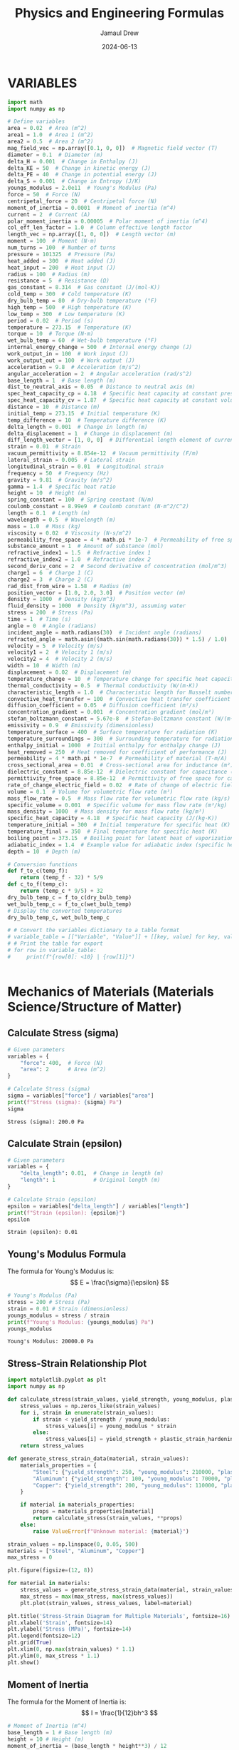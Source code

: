 #+TITLE: Physics and Engineering Formulas
#+AUTHOR: Jamaul Drew
#+DATE: 2024-06-13
* VARIABLES
#+BEGIN_SRC python :results output raw :exports both
import math
import numpy as np

# Define variables
area = 0.02  # Area (m^2)
area1 = 1.0  # Area 1 (m^2)
area2 = 0.5  # Area 2 (m^2)
mag_field_vec = np.array([0.1, 0, 0])  # Magnetic field vector (T)
diameter = 0.1  # Diameter (m)
delta_H = 0.001  # Change in Enthalpy (J)
delta_KE = 50  # Change in kinetic energy (J)
delta_PE = 40  # Change in potential energy (J)
delta_S = 0.001  # Change in Entropy (J/K)
youngs_modulus = 2.0e11  # Young's Modulus (Pa)
force = 50  # Force (N)
centripetal_force = 20  # Centripetal force (N)
moment_of_inertia = 0.0001  # Moment of inertia (m^4)
current = 2  # Current (A)
polar_moment_inertia = 0.00005  # Polar moment of inertia (m^4)
col_eff_len_factor = 1.0  # Column effective length factor
length_vec = np.array([1, 0, 0])  # Length vector (m)
moment = 100  # Moment (N·m)
num_turns = 100  # Number of turns
pressure = 101325  # Pressure (Pa)
heat_added = 300  # Heat added (J)
heat_input = 200  # Heat input (J)
radius = 100  # Radius (m)
resistance = 5  # Resistance (Ω)
gas_constant = 8.314  # Gas constant (J/(mol·K))
cold_temp = 300  # Cold temperature (K)
dry_bulb_temp = 80  # Dry-bulb temperature (°F)
high_temp = 500  # High temperature (K)
low_temp = 300  # Low temperature (K)
period = 0.02  # Period (s)
temperature = 273.15  # Temperature (K)
torque = 10  # Torque (N·m)
wet_bulb_temp = 60  # Wet-bulb temperature (°F)
internal_energy_change = 500  # Internal energy change (J)
work_output_in = 100  # Work input (J)
work_output_out = 100  # Work output (J)
acceleration = 9.8  # Acceleration (m/s^2)
angular_acceleration = 2  # Angular acceleration (rad/s^2)
base_length = 1  # Base length (m)
dist_to_neutral_axis = 0.05  # Distance to neutral axis (m)
spec_heat_capacity_cp = 4.18  # Specific heat capacity at constant pressure (J/(K·kg))
spec_heat_capacity_cv = 1.87  # Specific heat capacity at constant volume (J/(K·kg))
distance = 10  # Distance (m)
initial_temp = 273.15  # Initial temperature (K)
temp_difference = 10  # Temperature difference (K)
delta_length = 0.001  # Change in length (m)
delta_displacement = 1  # Change in displacement (m)
diff_length_vector = [1, 0, 0]  # Differential length element of current-carrying wire (m)
strain = 0.01  # Strain
vacuum_permittivity = 8.854e-12  # Vacuum permittivity (F/m)
lateral_strain = 0.005  # Lateral strain
longitudinal_strain = 0.01  # Longitudinal strain
frequency = 50  # Frequency (Hz)
gravity = 9.81  # Gravity (m/s^2)
gamma = 1.4  # Specific heat ratio
height = 10  # Height (m)
spring_constant = 100  # Spring constant (N/m)
coulomb_constant = 8.99e9  # Coulomb constant (N·m^2/C^2)
length = 0.1  # Length (m)
wavelength = 0.5  # Wavelength (m)
mass = 1.0  # Mass (kg)
viscosity = 0.02  # Viscosity (N·s/m^2)
permeability_free_space = 4 * math.pi * 1e-7  # Permeability of free space (T·m/A)
substance_amount = 1  # Amount of substance (mol)
refractive_index1 = 1.5  # Refractive index 1
refractive_index2 = 1.0  # Refractive index 2
second_deriv_conc = 2  # Second derivative of concentration (mol/m^3)
charge1 = 6  # Charge 1 (C)
charge2 = 3  # Charge 2 (C)
rad_dist_from_wire = 1.58  # Radius (m)
position_vector = [1.0, 2.0, 3.0]  # Position vector (m)
density = 1000  # Density (kg/m^3)
fluid_density = 1000  # Density (kg/m^3), assuming water
stress = 200  # Stress (Pa)
time = 1  # Time (s)
angle = 0  # Angle (radians)
incident_angle = math.radians(30)  # Incident angle (radians)
refracted_angle = math.asin((math.sin(math.radians(30)) * 1.5) / 1.0)  # Refracted angle (radians)
velocity = 5  # Velocity (m/s)
velocity1 = 2  # Velocity 1 (m/s)
velocity2 = 4  # Velocity 2 (m/s)
width = 10  # Width (m)
displacement = 0.02  # Displacement (m)
temperature_change = 10  # Temperature change for specific heat capacity (K)
thermal_conductivity = 0.5  # Thermal conductivity (W/(m·K))
characteristic_length = 1.0  # Characteristic length for Nusselt number (m)
convective_heat_transfer = 100  # Convective heat transfer coefficient (W/(m^2·K))
diffusion_coefficient = 0.05  # Diffusion coefficient (m²/s)
concentration_gradient = 0.001  # Concentration gradient (mol/m³)
stefan_boltzmann_constant = 5.67e-8  # Stefan-Boltzmann constant (W/(m²·K⁴))
emissivity = 0.9  # Emissivity (dimensionless)
temperature_surface = 400  # Surface temperature for radiation (K)
temperature_surroundings = 300  # Surrounding temperature for radiation (K)
enthalpy_initial = 1000  # Initial enthalpy for enthalpy change (J)
heat_removed = 250  # Heat removed for coefficient of performance (J)
permeability = 4 * math.pi * 1e-7  # Permeability of material (T·m/A)
cross_sectional_area = 0.01  # Cross-sectional area for inductance (m²)
dielectric_constant = 8.85e-12  # Dielectric constant for capacitance (F/m)
permittivity_free_space = 8.85e-12  # Permittivity of free space for capacitance (F/m)
rate_of_change_electric_field = 0.02  # Rate of change of electric field for displacement current (V/m²)
volume = 0.1  # Volume for volumetric flow rate (m³)
mass_flow_rate = 0.5  # Mass flow rate for volumetric flow rate (kg/s)
specific_volume = 0.001  # Specific volume for mass flow rate (m³/kg)
mass_density = 1000  # Mass density for mass flow rate (kg/m³)
specific_heat_capacity = 4.18  # Specific heat capacity (J/(kg·K))
temperature_initial = 300  # Initial temperature for specific heat (K)
temperature_final = 350  # Final temperature for specific heat (K)
boiling_point = 373.15  # Boiling point for latent heat of vaporization (K)
adiabatic_index = 1.4  # Example value for adiabatic index (specific heat ratio) for air
depth = 10  # Depth (m)

# Conversion functions
def f_to_c(temp_f):
    return (temp_f - 32) * 5/9
def c_to_f(temp_c):
    return (temp_c * 9/5) + 32
dry_bulb_temp_c = f_to_c(dry_bulb_temp)
wet_bulb_temp_c = f_to_c(wet_bulb_temp)
# Display the converted temperatures
dry_bulb_temp_c, wet_bulb_temp_c

# # Convert the variables dictionary to a table format
# variable_table = [["Variable", "Value"]] + [[key, value] for key, value in variables.items()]
# # Print the table for export
# for row in variable_table:
#     print(f"{row[0]: <10} | {row[1]}")


#+END_SRC

* Mechanics of Materials (Materials Science/Structure of Matter)
** Calculate Stress (sigma)
#+BEGIN_SRC python :results output raw :exports both
# Given parameters
variables = {
    "force": 400,  # Force (N)
    "area": 2      # Area (m^2)
}

# Calculate Stress (sigma)
sigma = variables["force"] / variables["area"]
print(f"Stress (sigma): {sigma} Pa")
sigma
#+END_SRC

#+RESULTS:
: Stress (sigma): 200.0 Pa

** Calculate Strain (epsilon)
#+BEGIN_SRC python :results output raw :exports both
# Given parameters
variables = {
    "delta_length": 0.01,  # Change in length (m)
    "length": 1            # Original length (m)
}

# Calculate Strain (epsilon)
epsilon = variables["delta_length"] / variables["length"]
print(f"Strain (epsilon): {epsilon}")
epsilon
#+END_SRC

#+RESULTS:
: Strain (epsilon): 0.01

** Young's Modulus Formula
The formula for Young's Modulus is:
\[ E = \frac{\sigma}{\epsilon} \]
#+BEGIN_SRC python :results output raw :exports both
# Young's Modulus (Pa)
stress = 200 # Stress (Pa)
strain = 0.01 # Strain (dimensionless)
youngs_modulus = stress / strain
print(f"Young's Modulus: {youngs_modulus} Pa")
youngs_modulus
#+END_SRC

#+RESULTS:
: Young's Modulus: 20000.0 Pa

** Stress-Strain Relationship Plot
#+BEGIN_SRC python :results output raw :exports both
import matplotlib.pyplot as plt
import numpy as np

def calculate_stress(strain_values, yield_strength, young_modulus, plastic_strain_hardening_modulus):
    stress_values = np.zeros_like(strain_values)
    for i, strain in enumerate(strain_values):
        if strain < yield_strength / young_modulus:
            stress_values[i] = young_modulus * strain
        else:
            stress_values[i] = yield_strength + plastic_strain_hardening_modulus * (strain - yield_strength / young_modulus)
    return stress_values

def generate_stress_strain_data(material, strain_values):
    materials_properties = {
        "Steel": {"yield_strength": 250, "young_modulus": 210000, "plastic_strain_hardening_modulus": 1000},
        "Aluminum": {"yield_strength": 100, "young_modulus": 70000, "plastic_strain_hardening_modulus": 500},
        "Copper": {"yield_strength": 200, "young_modulus": 110000, "plastic_strain_hardening_modulus": 750}
    }

    if material in materials_properties:
        props = materials_properties[material]
        return calculate_stress(strain_values, **props)
    else:
        raise ValueError(f"Unknown material: {material}")

strain_values = np.linspace(0, 0.05, 500)
materials = ["Steel", "Aluminum", "Copper"]
max_stress = 0

plt.figure(figsize=(12, 8))

for material in materials:
    stress_values = generate_stress_strain_data(material, strain_values)
    max_stress = max(max_stress, max(stress_values))
    plt.plot(strain_values, stress_values, label=material)

plt.title('Stress-Strain Diagram for Multiple Materials', fontsize=16)
plt.xlabel('Strain', fontsize=14)
plt.ylabel('Stress (MPa)', fontsize=14)
plt.legend(fontsize=12)
plt.grid(True)
plt.xlim(0, np.max(strain_values) * 1.1)
plt.ylim(0, max_stress * 1.1)
plt.show()
#+end_src

** Moment of Inertia
The formula for the Moment of Inertia is:
\[ I = \frac{1}{12}bh^3 \]
#+BEGIN_SRC python :results output raw :exports both
# Moment of Inertia (m^4)
base_length = 1 # Base length (m)
height = 10 # Height (m)
moment_of_inertia = (base_length * height**3) / 12
print(f"Moment of Inertia: {moment_of_inertia} m^4")
moment_of_inertia
#+END_SRC

#+RESULTS:
: Moment of Inertia: 83.33333333333333 m^4

** Polar Moment of Inertia
The formula for the Polar Moment of Inertia is:
\[ J = \frac{\pi}{32}d^4 \]
#+BEGIN_SRC python :results output raw :exports both
# Polar Moment of Inertia (m^4)
diameter = 0.1 # Diameter (m)
polar_moment_inertia = (math.pi * diameter**4) / 32
print(f"Polar Moment of Inertia: {polar_moment_inertia} m^4")
polar_moment_inertia
#+END_SRC

#+RESULTS:
: Polar Moment of Inertia: 9.817477042468105e-06 m^4

** Axial Deformation
The formula for Axial Deformation is:
\[ \delta L = \frac{FL}{AE} \]
#+BEGIN_SRC python :results output raw :exports both
# Axial Deformation (m)
force = 50 # Force (N)
length = 0.1 # Length (m)
area = 0.02 # Area (m^2)
youngs_modulus = 2.0e11 # Young's Modulus (Pa)
axial_deformation = (force * length) / (area * youngs_modulus)
print(f"Axial Deformation: {axial_deformation} m")
axial_deformation
#+END_SRC

#+RESULTS:
: Axial Deformation: 1.25e-09 m

** Flexural Stress
The formula for Flexural Stress is:
\[ \sigma = \frac{Mc}{I} \]
#+BEGIN_SRC python :results output raw :exports both
# Flexural Stress (Pa)
moment = 100 # Moment (N·m)
dist_to_neutral_axis = 0.05 # Distance to neutral axis (m)
moment_of_inertia = 0.0001 # Moment of inertia (m^4)
flexural_stress = (moment * dist_to_neutral_axis) / moment_of_inertia
print(f"Flexural Stress: {flexural_stress} Pa")
flexural_stress
#+END_SRC

#+RESULTS:
: Flexural Stress: 50000.0 Pa

* Mechanical Design and Analysis
** Four-Bar Linkage Analysis
#+BEGIN_SRC python :results output raw
import numpy as np
import matplotlib.pyplot as plt

def four_bar_linkage(a, b, c, d, theta2, plot=False):
    """
    Analyze a four-bar linkage.
    Parameters:
    a: length of the crank (input link)
    b: length of the coupler link
    c: length of the output link
    d: length of the ground link
    theta2: angle of the crank (in radians)
    plot: boolean to determine if a plot should be generated
    Returns:
    theta3, theta4: angles of the coupler and output links
    """

    K1 = d / a
    K2 = d / c
    K3 = (a*a - b*b + c*c + d*d) / (2*a*c)

    A = np.cos(theta2) - K1 - K2*np.cos(theta2) + K3
    B = -2 * np.sin(theta2)
    C = K1 - (K2 + 1)*np.cos(theta2) + K3

    theta4 = 2 * np.arctan((-B - np.sqrt(B*B - 4*A*C)) / (2*A))

    theta3 = np.arctan2(c*np.sin(theta4) - a*np.sin(theta2),
                        d + c*np.cos(theta4) - a*np.cos(theta2))

    if plot:
        plot_linkage(a, b, c, d, theta2, theta3, theta4)

    return theta3, theta4

def plot_linkage(a, b, c, d, theta2, theta3, theta4):
    """Plot the four-bar linkage"""
    O2 = np.array([0, 0])
    O4 = np.array([d, 0])
    A = O2 + a * np.array([np.cos(theta2), np.sin(theta2)])
    B = O4 + c * np.array([np.cos(theta4), np.sin(theta4)])

    plt.figure(figsize=(8, 6))
    plt.plot([O2[0], A[0]], [O2[1], A[1]], 'r-', label='Crank')
    plt.plot([A[0], B[0]], [A[1], B[1]], 'g-', label='Coupler')
    plt.plot([O4[0], B[0]], [O4[1], B[1]], 'b-', label='Output')
    plt.plot([O2[0], O4[0]], [O2[1], O4[1]], 'k-', label='Ground')
    plt.legend()
    plt.axis('equal')
    plt.title('Four-Bar Linkage')
    plt.grid(True)
    plt.show()

# Example usage
a, b, c, d = 2, 5, 4, 3  # Link lengths
theta2 = np.pi/4  # Input angle in radians

theta3, theta4 = four_bar_linkage(a, b, c, d, theta2, plot=True)
print(f"Coupler angle (theta3): {np.degrees(theta3):.2f} degrees")
print(f"Output angle (theta4): {np.degrees(theta4):.2f} degrees")

# Then add your specific problem:
a, b, c, d = 2, 5, 4, 3  # Link lengths for your specific problem
theta2 = np.pi/3  # Input angle for your specific problem

theta3, theta4 = four_bar_linkage(a, b, c, d, theta2, plot=True)
print(f"Coupler angle (theta3): {np.degrees(theta3):.2f} degrees")
print(f"Output angle (theta4): {np.degrees(theta4):.2f} degrees")
#+END_SRC

#+RESULTS:
Coupler angle (theta3): 8.78 degrees
Output angle (theta4): 32.97 degrees
Coupler angle (theta3): 11.90 degrees
Output angle (theta4): 43.68 degrees

* Thermodynamics
** Entropy Change
The formula for Entropy Change is:
\[ \Delta S = \frac{\Delta Q}{T} \]
#+BEGIN_SRC python :results output raw :exports both
# Entropy Change (J/K)
delta_Q = 300 # Heat added (J)
temperature = 273.15 # Temperature (K)
delta_S = delta_Q / temperature
print(f"Entropy Change: {delta_S} J/K")
delta_S
#+END_SRC

** First Law of Thermodynamics
The formula for the First Law of Thermodynamics is:
\[ \Delta U = Q - W \]
#+BEGIN_SRC python :results output raw :exports both
# First Law of Thermodynamics (J)
internal_energy_change = 500 # Internal energy change (J)
heat_added = 300 # Heat added (J)
work_output = 100 # Work output (J)
delta_U = internal_energy_change + heat_added - work_output
print(f"First Law of Thermodynamics: {delta_U} J")
delta_U
#+END_SRC

#+RESULTS:
: First Law of Thermodynamics: 700 J

** Second Law of Thermodynamics
The formula for the Second Law of Thermodynamics is:
\[ \Delta S = \frac{\Delta Q}{T} \]
#+BEGIN_SRC python :results output raw :exports both
# Second Law of Thermodynamics (J/K)
delta_Q = 300 # Heat added (J)
temperature = 273.15 # Temperature (K)
delta_S = delta_Q / temperature
print(f"Second Law of Thermodynamics: {delta_S} J/K")
delta_S
#+END_SRC

#+RESULTS:
: Second Law of Thermodynamics: 1.098297638660077 J/K

** Ideal Gas Law
The formula for the Ideal Gas Law is:
\[ PV = nRT \]
#+BEGIN_SRC python :results output raw :exports both
# Ideal Gas Law (Pa·m³ = J)
def van_der_waals_law(critical_temp, critical_pressure, pressure=None, volume=None, temperature=None, substance_amount=None, tolerance=1.0e-5):
    R = 0.0821  # Ideal gas constant in appropriate units
    result = {}

    # Calculate the van der Waals constants a and b
    a = (27 * R**2 * critical_temp**2) / (64 * critical_pressure)
    b = (R * critical_temp) / (8 * critical_pressure)
    # Check how many parameters are missing
    missing_params = [param is None for param in [pressure, volume, temperature, substance_amount]].count(True)

    if missing_params != 1:
        raise ValueError("Exactly one of the parameters must be missing.")

    # Calculate the missing parameter for ideal gas law
    if pressure is None:
        pressure = (substance_amount * R * temperature) / volume
        missing_param = "pressure"
    elif volume is None:
        volume = (substance_amount * R * temperature) / pressure
        missing_param = "volume"
    elif temperature is None:
        temperature = (pressure * volume) / (substance_amount * R)
        missing_param = "temperature"
    elif substance_amount is None:
        substance_amount = (pressure * volume) / (R * temperature)
        missing_param = "substance_amount"

    # Verbose output for ideal gas calculation
    result = {
        "pressure": pressure,
        "volume": volume,
        "temperature": temperature,
        "substance_amount": substance_amount
    }

    print(f"Given values:")
    for param, value in result.items():
        print(f"  {param.title()} (P): {value if param != missing_param else 'Calculated'}")

    print()
    print(f"Calculated value for missing parameter ({missing_param}):")
    print(f"  {missing_param.title()} (P): {result[missing_param]}")

    # Verify if PV ≈ nRT
    calculated_pv = pressure * volume
    calculated_nrt = substance_amount * R * temperature

    if abs(calculated_pv - calculated_nrt) > tolerance:
        print("\nWarning: PV does not equal nRT within the specified tolerance. Non-ideal gas behavior might be involved.")

        # Apply van der Waals equation
        if pressure is None:
            pressure = (substance_amount * R * temperature) / (volume - substance_amount * b) - (a * substance_amount**2) / (volume**2)
        elif volume is None:
            # Solving for volume in van der Waals is more complex and typically requires numerical methods
            raise NotImplementedError("Volume calculation under van der Waals equation is not implemented")
        elif temperature is None:
            raise NotImplementedError("Temperature calculation under van der Waals equation is not implemented")
        elif substance_amount is None:
            # Solving for substance amount in van der Waals is more complex and typically requires numerical methods
            raise NotImplementedError("Substance amount calculation under van der Waals equation is not implemented")

        print("\nUsing van der Waals equation:")
        result["pressure"] = pressure if pressure is not None else "N/A"
        result["volume"] = volume if volume is not None else "N/A"
        result["temperature"] = temperature if temperature is not None else "N/A"
        result["substance_amount"] = substance_amount if substance_amount is not None else "N/A"
        result["a"] = a
        result["b"] = b
    else:
        print("\nValues are consistent with the ideal gas law.")

    return result

def calculate_compressibility_factor(pressure, volume, temperature, substance_amount, R, critical_temp, critical_pressure):
    # Here you would implement your own logic or use experimental data to calculate Z
    # This function should return the compressibility factor Z
    # For simplicity, assuming an ideal gas Z = 1
    Z = 1.0
    return Z

# Usage Example
result = van_der_waals_law(pressure=None, volume=1, temperature=273.15, substance_amount=1, critical_temp=300, critical_pressure=50)
#+END_SRC

#+RESULTS:
Given values:
  Pressure (P): Calculated
  Volume (P): 1
  Temperature (P): 273.15
  Substance_Amount (P): 1

Calculated value for missing parameter (pressure):
  Pressure (P): 22.425615

Values are consistent with the ideal gas law.

** Efficiency (eta)
#+BEGIN_SRC python :results output raw :exports both
variables = {
    "work_output_out": 500,  # J
    "heat_input": 1000  # J
}
eta = variables["work_output_out"] / variables["heat_input"]
print(f"Efficiency (eta): {eta}")
#+END_SRC

** Specific Heat Capacity
#+BEGIN_SRC python :results output raw :exports both
variables = {
    "heat_added": 100,  # J
    "mass": 2,  # kg
    "temperature_change": 50  # K
}
specific_heat_capacity = variables["heat_added"] / (variables["mass"] * variables["temperature_change"])
print(f"Specific Heat Capacity: {specific_heat_capacity}")
#+END_SRC

** Coefficient of Performance (Refrigeration Cycle)
#+BEGIN_SRC python :results output raw :exports both

variables = {
    "heat_removed": 300,  # J
    "work_output_in": 100  # J
}
COP = variables["heat_removed"] / variables["work_output_in"]
print(f"Coefficient of Performance (Refrigeration Cycle): {COP}")
#+END_SRC

** Internal Energy (delta_U)
#+BEGIN_SRC python :results output raw :exports both
variables = {
    "heat_added": 100,  # J
    "work_output_out": 50  # J
}
delta_U = variables["heat_added"] - variables["work_output_out"]
print(f"Change in Internal Energy (delta_U): {delta_U} J")
#+END_SRC

** Enthalpy (delta_H)
#+BEGIN_SRC python :results output raw :exports both
variables = {
    "enthalpy_initial": 500,  # J
    "delta_KE": 50,  # J
    "delta_PE": 30,  # J
    "delta_S": 20  # J
}
delta_H = variables["enthalpy_initial"] + variables["delta_KE"] + variables["delta_PE"] + variables["delta_S"]
print(f"Change in Enthalpy (delta_H): {delta_H} J")
#+END_SRC

** Efficiency using Carnot Cycle (eta_carnot)
#+BEGIN_SRC python :results output raw :exports both
variables = {
    "low_temp": 300,  # K
    "high_temp": 600  # K
}
eta_carnot = 1 - variables["low_temp"] / variables["high_temp"]
print(f"Carnot Cycle Efficiency (eta_carnot): {eta_carnot}")
#+END_SRC

* Heat Transfer
** Heat Transfer by Radiation (Stefan-Boltzmann Law)
#+BEGIN_SRC python :results output raw :exports both
variables = {
    "stefan_boltzmann_constant": 5.67e-8,  # W/(m^2·K^4)
    "emissivity": 0.9,
    "temperature_surface": 300,  # K
    "temperature_surroundings": 290,  # K
    "area": 1  # m^2
}
radiative_heat_transfer = variables["stefan_boltzmann_constant"] * variables["emissivity"] * (variables["temperature_surface"]**4 - variables["temperature_surroundings"]**4) * variables["area"]
print(f"Heat Transfer by Radiation (Stefan-Boltzmann Law): {radiative_heat_transfer} W")
#+END_SRC

#+RESULTS:
: Heat Transfer by Radiation (Stefan-Boltzmann Law): 52.4175057 W

** Latent Heat of Vaporization (h_fg)
#+BEGIN_SRC python :results output raw :exports both
variables = {
    "spec_heat_capacity_cp": 4.18,  # kJ/(kg·K)
    "boiling_point": 373,  # K
    "initial_temp": 298  # K
}
h_fg = variables["spec_heat_capacity_cp"] * (variables["boiling_point"] - variables["initial_temp"])
print(f"Latent Heat of Vaporization (h_fg): {h_fg} kJ/kg")
#+END_SRC

#+RESULTS:
: Latent Heat of Vaporization (h_fg): 313.5 kJ/kg

** Conduction
The heat transfer rate via conduction is governed by Fourier's law:
\[ q = \frac{dQ}{dt} = -k \cdot A \cdot \frac{dT}{dx} \]
For a steady-state, this simplifies to:
\[ q = k \cdot A \cdot \frac{\Delta T}{d} \]
#+BEGIN_SRC python :results output raw :exports both
def heat_conduction(thermal_conductivity, area, temp_difference, thickness):
    """
    Calculate heat transfer rate via conduction.
    """
    q_conduction = thermal_conductivity * area * temp_difference / thickness
    return q_conduction

variables_conduction = {
    "thermal_conductivity": 0.6,  # W/(m·K)
    "area": 2,  # m^2
    "temp_difference": 100,  # K
    "thickness": 0.05  # m
}

q_conduction = heat_conduction(**variables_conduction)
print(f"Heat Conduction (Q): {q_conduction} W")
#+END_SRC

** Convection
Newton's law of cooling governs convection:
\[ q = h \cdot A \cdot \Delta T \]
#+BEGIN_SRC python :results output raw :exports both
def heat_convection(convection_coefficient, area, temp_difference):
    """
    Calculate heat transfer rate via convection.
    """
    q_convection = convection_coefficient * area * temp_difference
    return q_convection

variables_convection = {
    "convection_coefficient": 15,  # W/(m²·K)
    "area": 2,  # m²
    "temp_difference": 25  # K
}

q_convection = heat_convection(**variables_convection)
print(f"Heat Convection (Q): {q_convection} W")
#+END_SRC

** Radiation
The Stefan-Boltzmann law governs radiation:
\[ q = \epsilon \cdot \sigma \cdot A \cdot (T_1^4 - T_2^4) \]
where:
- \(\epsilon\) is the emissivity.
- \(\sigma\) is the Stefan-Boltzmann constant, \(5.67 \times 10^{-8} \, W/(m^2 \cdot K^4)\).
#+BEGIN_SRC python :results output raw :exports both
def heat_radiation(emissivity, area, temp_surface, temp_surrounding):
    """
    Calculate heat transfer rate via radiation.
    """
    stefan_boltzmann_constant = 5.67e-8  # W/(m²·K^4)
    q_radiation = emissivity * stefan_boltzmann_constant * area * (temp_surface**4 - temp_surrounding**4)
    return q_radiation

variables_radiation = {
    "emissivity": 0.85,
    "area": 2,  # m²
    "temp_surface": 500,  # K
    "temp_surrounding": 300  # K
}

q_radiation = heat_radiation(**variables_radiation)
print(f"Heat Radiation (Q): {q_radiation} W")
#+END_SRC

* Fluid Mechanics
** Bernoulli's Equation
The formula for Bernoulli's Equation is:
\[ P + \frac{1}{2}\rho v^2 + \rho gh = \text{constant} \]

#+BEGIN_SRC python :results output raw :exports both
# Bernoulli's Equation (Pa)
pressure = 101325  # Pressure (Pa)
density = 1000     # Density (kg/m^3)
velocity = 5       # Velocity (m/s)
height = 10        # Height (m)
gravity = 9.81     # Gravity (m/s^2)

bernoullis_equation = pressure + (0.5 * density * velocity**2) + (density * gravity * height)
print(f"Bernoulli's Equation: {bernoullis_equation} Pa")
bernoullis_equation
#+END_SRC

#+RESULTS:
: Bernoulli's Equation: 211925.0 Pa

** Volumetric Flow Rate
The formula for Volumetric Flow Rate is:
\[ Q = A \cdot v \]

#+BEGIN_SRC python :results output raw :exports both
# Volumetric Flow Rate (m^3/s)
area = 0.02  # Area (m^2)
velocity = 5 # Velocity (m/s)

volumetric_flow_rate = area * velocity
print(f"Volumetric Flow Rate: {volumetric_flow_rate} m^3/s")
volumetric_flow_rate
#+END_SRC

#+RESULTS:
: Volumetric Flow Rate: 0.1 m^3/s

** Reynolds Number
The formula for Reynolds Number is:
\[ Re = \frac{\rho v L}{\mu} \]

#+BEGIN_SRC python :results output raw :exports both
# Reynolds Number
length = 0.05    # Characteristic Length (m)
viscosity = 0.001 # Dynamic Viscosity (Pa.s)

reynolds_number = (density * velocity * length) / viscosity
print(f"Reynolds Number: {reynolds_number}")
reynolds_number
#+END_SRC

#+RESULTS:
: Reynolds Number: 250000.0

** Drag Force
The formula for Drag Force is:
\[ F_d = \frac{1}{2} \rho v^2 C_d A \]

#+BEGIN_SRC python :results output raw :exports both
# Drag Force (N)
drag_coefficient = 1.2

drag_force = 0.5 * density * velocity**2 * drag_coefficient * area
print(f"Drag Force: {drag_force} N")
drag_force
#+END_SRC

#+RESULTS:
: Drag Force: 150.0 N

** Nusselt Number
The formula for Nusselt Number is:
\[ Nu = \frac{h L}{k} \]

#+BEGIN_SRC python :results output raw :exports both
# Nusselt Number
heat_transfer_coefficient = 100  # Heat Transfer Coefficient (W/m^2.K)
thermal_conductivity = 0.6       # Thermal Conductivity (W/m.K)

nusselt_number = (heat_transfer_coefficient * length) / thermal_conductivity
print(f"Nusselt Number: {nusselt_number}")
nusselt_number
#+END_SRC

#+RESULTS:
: Nusselt Number: 8.333333333333334

* Electrical and Computer Engineering (Electricity and Magnetism)
** Magnetic Field
The formula for Magnetic Field is:
\[ \mathbf{B} = \mu_0 \frac{I}{2\pi r} \]
#+BEGIN_SRC python :results output raw :exports both
# Magnetic Field (T)
import math
permeability_free_space = 4 * math.pi * 1e-7  # Permeability of free space (T·m/A)
current = 2  # Current (A)
distance = 0.1  # Distance (m)
magnetic_field = permeability_free_space * (current / (2 * math.pi * distance))
print(f"Magnetic Field: {magnetic_field} T")
magnetic_field
#+END_SRC

#+RESULTS:
: Magnetic Field: 4.000000000000001e-06 T

** Voltage
The formula for Voltage (V) is:
V=I⋅RV=I⋅R
#+BEGIN_SRC python :results output raw :exports both
# Voltage (V)
current = 2  # Current (A)
resistance = 5  # Resistance (Ω)
voltage = current * resistance
print(f"Voltage (V): {voltage} V")
voltage
#+END_SRC

#+RESULTS:
: Voltage (V): 10 V

** Magnetic Flux Density
The formula for Magnetic Flux Density (B) is:
B=μ0⋅I2π⋅rB=2π⋅rμ0​⋅I​
#+BEGIN_SRC python :results output raw :exports both
# Magnetic Flux Density (B)
permeability_free_space = 4 * math.pi * 1e-7  # Permeability of free space (T·m/A)
current = 2  # Current (A)
radius = 100  # Radius (m)
magnetic_flux_density = permeability_free_space * (current / (2 * math.pi * radius))
print(f"Magnetic Flux Density (B): {magnetic_flux_density} T")
magnetic_flux_density
#+END_SRC

** Magnetic Force
The formula for Magnetic Force (F_m) is:
Fm=N⋅I⋅L⋅BFm​=N⋅I⋅L⋅B
#+BEGIN_SRC python :results output raw :exports both
# Magnetic Force (F_m)
num_turns = 100  # Number of turns
current = 2  # Current (A)
length_vec = np.array([1, 0, 0])  # Length vector (m)
mag_field_vec = np.array([0.1, 0, 0])  # Magnetic field vector (T)
magnetic_force = num_turns * current * length_vec[0] * mag_field_vec[0]
print(f"Magnetic Force (F_m): {magnetic_force} N")
magnetic_force
#+END_SRC

** Electrostatic Force
The formula for Electrostatic Force (F) is:
F=keq1q2r2F=ke​r2q1​q2​​
#+BEGIN_SRC python :results output raw :exports both
# Electrostatic Force (F)
coulomb_constant = 8.99e9  # Coulomb constant (N·m^2/C^2)
charge1 = 6  # Charge 1 (C)
charge2 = 3  # Charge 2 (C)
rad_dist_from_wire = 1.58  # Radius (m)
electrostatic_force = coulomb_constant * charge1 * charge2 / rad_dist_from_wire**2
print(f"Electrostatic Force (F): {electrostatic_force} N")
electrostatic_force
#+END_SRC
Certainly! Below is the refactored section of your org-mode Python source code block, containing each formula complete with verbose print statements, organized by the "FE MECHANICAL EXAM" category.

Electricity and Magnetism

Voltage
The formula for Voltage (V) is:
V=I⋅RV=I⋅R

org

#+BEGIN_SRC python :results output raw :exports both
# Voltage (V)
current = 2  # Current (A)
resistance = 5  # Resistance (Ω)
voltage = current * resistance
print(f"Voltage (V): {voltage} V")
voltage
#+END_SRC

Magnetic Flux Density
The formula for Magnetic Flux Density (B) is:
B=μ0⋅I2π⋅rB=2π⋅rμ0​⋅I​

org

#+BEGIN_SRC python :results output raw :exports both
# Magnetic Flux Density (B)
permeability_free_space = 4 * math.pi * 1e-7  # Permeability of free space (T·m/A)
current = 2  # Current (A)
radius = 100  # Radius (m)
magnetic_flux_density = permeability_free_space * (current / (2 * math.pi * radius))
print(f"Magnetic Flux Density (B): {magnetic_flux_density} T")
magnetic_flux_density
#+END_SRC

Magnetic Force
The formula for Magnetic Force (F_m) is:
Fm=N⋅I⋅L⋅BFm​=N⋅I⋅L⋅B

org

#+BEGIN_SRC python :results output raw :exports both
# Magnetic Force (F_m)
num_turns = 100  # Number of turns
current = 2  # Current (A)
length_vec = np.array([1, 0, 0])  # Length vector (m)
mag_field_vec = np.array([0.1, 0, 0])  # Magnetic field vector (T)
magnetic_force = num_turns * current * length_vec[0] * mag_field_vec[0]
print(f"Magnetic Force (F_m): {magnetic_force} N")
magnetic_force
#+END_SRC

Electrostatic Force
The formula for Electrostatic Force (F) is:
F=keq1q2r2F=ke​r2q1​q2​​

org

#+BEGIN_SRC python :results output raw :exports both
# Electrostatic Force (F)
coulomb_constant = 8.99e9  # Coulomb constant (N·m^2/C^2)
charge1 = 6  # Charge 1 (C)
charge2 = 3  # Charge 2 (C)
rad_dist_from_wire = 1.58  # Radius (m)
electrostatic_force = coulomb_constant * charge1 * charge2 / rad_dist_from_wire**2
print(f"Electrostatic Force (F): {electrostatic_force} N")
electrostatic_force
#+END_SRC

** Inductance (Solenoid)
The formula for Inductance (L) is:
L=μ⋅N2⋅AlL=lμ⋅N2⋅A​
#+BEGIN_SRC python :results output raw :exports both
# Inductance (Solenoid)
permeability = 4 * math.pi * 1e-7  # Permeability of material (T·m/A)
num_turns = 100  # Number of turns
cross_sectional_area = 0.01  # Cross-sectional area (m²)
length = 0.1  # Length (m)
inductance = (permeability * num_turns**2 * cross_sectional_area) / length
print(f"Inductance (Solenoid): {inductance} H")
inductance
#+END_SRC
** Capacitance (Parallel Plate Capacitor)
The formula for Capacitance (C) is:
C=ε⋅AdC=dε⋅A​
#+BEGIN_SRC python :results output raw :exports both
# Capacitance (Parallel Plate Capacitor)
dielectric_constant = 8.85e-12  # Dielectric constant (F/m)
permittivity_free_space = 8.85e-12  # Permittivity of free space (F/m)
area = 0.02  # Area (m²)
distance = 0.1  # Distance (m)
capacitance = (dielectric_constant * permittivity_free_space * area) / distance
print(f"Capacitance (Parallel Plate Capacitor): {capacitance} F")
capacitance
#+END_SRC

** Displacement Current (Maxwell's Equations)
The formula for nDisplacement Current (I_d) is:
Id=ε0∂E∂tId​=ε0​∂t∂E​
#+BEGIN_SRC python :results output raw :exports both
# Displacement Current (Maxwell's Equations)
permittivity_free_space = 8.85e-12  # Permittivity of free space (F/m)
rate_of_change_electric_field = 0.02  # Rate of change of electric field (V/m²)
displacement_current = permittivity_free_space * rate_of_change_electric_field
print(f"Displacement Current (Maxwell's Equations): {displacement_current} A")
displacement_current
#+END_SRC
** Resistivity
The formula for Resistivity (ρ) is:
ρ=R⋅Alρ=R⋅lA​
#+BEGIN_SRC python :results output raw :exports both
# Resistivity (Electrical Resistance)
resistance = 5  # Resistance (Ω)
cross_sectional_area = 0.01  # Cross-sectional area (m²)
length = 0.1  # Length (m)
resistivity = resistance * cross_sectional_area / length
print(f"Resistivity (Electrical Resistance): {resistivity} Ω·m")
resistivity
#+END_SRC

#+RESULTS:
: Resistivity (Electrical Resistance): 0.5 Ω·m

** Wave Speed
The formula for Wave Speed is:
\[ v = f \cdot \lambda \]
#+BEGIN_SRC python :results output raw :exports both
# Wave Speed (m/s)
frequency = 50  # Frequency (Hz)
wavelength = 0.5  # Wavelength (m)
wave_speed = frequency * wavelength
print(f"Wave Speed: {wave_speed} m/s")
wave_speed
#+END_SRC

#+RESULTS:
: Wave Speed: 25.0 m/s

** Snell's Law (Refraction)
The formula for Snell's Law is:
\[ n_1 \sin \theta_1 = n_2 \sin \theta_2 \]
#+BEGIN_SRC python :results output raw :exports both
# Snell's Law
refractive_index1 = 1.5  # Refractive index 1
refractive_index2 = 1.0  # Refractive index 2
incident_angle = math.radians(30)  # Incident angle (radians)
refracted_angle = math.asin((math.sin(incident_angle) * refractive_index1) / refractive_index2)
print(f"Refracted Angle: {math.degrees(refracted_angle)} degrees")
refracted_angle
#+END_SRC

#+RESULTS:
: Refracted Angle: 48.59037789072914 degrees

* Statics
** Equilibrium of a Particle
The conditions for equilibrium of a particle are:
\[ \sum \mathbf{F} = 0 \]
#+BEGIN_SRC python :results output raw :exports both
# Equilibrium of a Particle (N)
force1 = 50  # Force 1 (N)
force2 = -50  # Force 2 (N)
resultant_force = force1 + force2
print(f"Resultant Force: {resultant_force} N")
resultant_force
#+END_SRC

#+RESULTS:
: Resultant Force: 0 N

** Equilibrium of a Rigid Body
The conditions for equilibrium of a rigid body are:
\[ \sum \mathbf{F} = 0 \quad \text{and} \quad \sum \mathbf{M} = 0 \]
#+BEGIN_SRC python :results output raw :exports both
# Equilibrium of a Rigid Body (N and N·m)
force1 = 100  # Force 1 (N)
force2 = -100  # Force 2 (N)
moment1 = 30  # Moment 1 (N·m)
moment2 = -30  # Moment 2 (N·m)
resultant_force = force1 + force2
resultant_moment = moment1 + moment2
print(f"Resultant Force: {resultant_force} N")
print(f"Resultant Moment: {resultant_moment} N·m")
resultant_force, resultant_moment
#+END_SRC

#+RESULTS:
: Resultant Force: 0 N
: Resultant Moment: 0 N·m

** Free-Body Diagrams
The process for creating a free-body diagram is:
1. Identify the body to isolate.
2. Represent all forces acting on the body.
3. Include weight, normal force, friction, tension, etc.

** Trusses
The method for analyzing trusses is:
\[ \sum F_x = 0, \quad \sum F_y = 0, \quad \sum M = 0 \]
#+BEGIN_SRC python :results output raw :exports both
# Analysis of Trusses (N)
joint_force_x = 300  # Force in x-direction (N)
joint_force_y = 400  # Force in y-direction (N)
reaction_force_x = -300  # Reaction force in x-direction (N)
reaction_force_y = -400  # Reaction force in y-direction (N)
resultant_force_x = joint_force_x + reaction_force_x
resultant_force_y = joint_force_y + reaction_force_y
print(f"Resultant Force in x-direction: {resultant_force_x} N")
print(f"Resultant Force in y-direction: {resultant_force_y} N")
resultant_force_x, resultant_force_y
#+END_SRC

#+RESULTS:
: Resultant Force in x-direction: 0 N
: Resultant Force in y-direction: 0 N

** Centroids
The formula for the centroid of a composite area is:
\[ \bar{x} = \frac{\sum A_i x_i}{\sum A_i} \quad \text{and} \quad \bar{y} = \frac{\sum A_i y_i}{\sum A_i} \]
#+BEGIN_SRC python :results output raw :exports both
# Centroid Calculation (m)
areas = [1, 2, 3]  # Areas (m^2)
x_coords = [1, 2, 3]  # x-coordinates (m)
y_coords = [1, 2, 3]  # y-coordinates (m)
centroid_x = sum(a * x for a, x in zip(areas, x_coords)) / sum(areas)
centroid_y = sum(a * y for a, y in zip(areas, y_coords)) / sum(areas)
print(f"Centroid x-coordinate: {centroid_x} m")
print(f"Centroid y-coordinate: {centroid_y} m")
centroid_x, centroid_y
#+END_SRC

#+RESULTS:
: Centroid x-coordinate: 2.0 m
: Centroid y-coordinate: 2.0 m

** Moments of Inertia
The formulas for the moments of inertia are:
\[ I_x = \int y^2 \, dA \quad \text{and} \quad I_y = \int x^2 \, dA \]
#+BEGIN_SRC python :results output raw :exports both
# Moment of Inertia (m^4)
base_length = 0.5  # Base length (m)
height = 0.2  # Height (m)
moment_of_inertia_x = (base_length * height**3) / 12
moment_of_inertia_y = (height * base_length**3) / 12
print(f"Moment of Inertia about x-axis: {moment_of_inertia_x} m^4")
print(f"Moment of Inertia about y-axis: {moment_of_inertia_y} m^4")
moment_of_inertia_x, moment_of_inertia_y
#+END_SRC
* Dynamics (Kinematics and Vibrations)
** Kinetic Energy
The formula for Kinetic Energy is:
\[ KE = \frac{1}{2}mv^2 \]
#+BEGIN_SRC python :results output raw :exports both
# Kinetic Energy (J)
mass = 1.0  # Mass (kg)
velocity = 5  # Velocity (m/s)
kinetic_energy = 0.5 * mass * velocity**2
print(f"Kinetic Energy: {kinetic_energy} J")
kinetic_energy
#+END_SRC

#+RESULTS:
: Kinetic Energy: 12.5 J

** Potential Energy
The formula for Potential Energy is:
\[ PE = mgh \]
#+BEGIN_SRC python :results output raw :exports both
# Potential Energy (J)
mass = 1.0  # Mass (kg)
gravity = 9.81  # Acceleration due to gravity (m/s^2)
height = 10  # Height (m)
potential_energy = mass * gravity * height
print(f"Potential Energy: {potential_energy} J")
potential_energy
#+END_SRC

#+RESULTS:
: Potential Energy: 98.10000000000001 J

** Natural Frequency
The formula for Natural Frequency is:
\[ f_n = \frac{1}{2\pi}\sqrt{\frac{k}{m}} \]
#+BEGIN_SRC python :results output raw :exports both
# Natural Frequency (Hz)
spring_constant = 100  # Spring constant (N/m)
mass = 1.0  # Mass (kg)
natural_frequency = (1 / (2 * math.pi)) * math.sqrt(spring_constant / mass)
print(f"Natural Frequency: {natural_frequency} Hz")
natural_frequency
#+END_SRC

#+RESULTS:
: Natural Frequency: 1.5915494309189535 Hz

** Damping Ratio
The formula for Damping Ratio is:
\[ \zeta = \frac{c}{2\sqrt{km}} \]
#+BEGIN_SRC python :results output raw :exports both
# Damping Ratio (dimensionless)
damping_coefficient = 10  # Damping coefficient (N·s/m)
damping_ratio = damping_coefficient / (2 * math.sqrt(spring_constant * mass))
print(f"Damping Ratio: {damping_ratio}")
damping_ratio
#+END_SRC

#+RESULTS:
: Damping Ratio: 0.5

* Instrumentation, Measurement and Control
** Transfer Function
The formula for Transfer Function is:
\[ H(s) = \frac{Y(s)}{X(s)} \]
#+BEGIN_SRC python :results output raw :exports both
# Transfer Function
import control as ctrl
numerator = [1]  # Numerator coefficients
denominator = [1, 2, 1]  # Denominator coefficients
transfer_function = ctrl.TransferFunction(numerator, denominator)
print(f"Transfer Function:\n{transfer_function}")
transfer_function
#+END_SRC

#+RESULTS:
Transfer Function:
<TransferFunction>: sys[0]
Inputs (1): ['u[0]']
Outputs (1): ['y[0]']


      1
-------------
s^2 + 2 s + 1

* Probability and Statistics
** Mean
The formula for Mean is:
\[ \mu = \frac{\sum x_i}{n} \]
#+BEGIN_SRC python :results output raw :exports both
# Mean
data = [1, 2, 3, 4, 5]  # Data points
mean = sum(data) / len(data)
print(f"Mean: {mean}")
mean
#+END_SRC

#+RESULTS:
: Mean: 3.0

** Standard Deviation
The formula for Standard Deviation is:
\[ \sigma = \sqrt{\frac{\sum (x_i - \mu)^2}{n}} \]
#+BEGIN_SRC python :results output raw :exports both
# Standard Deviation
mean = sum(data) / len(data)
variance = sum((x - mean) ** 2 for x in data) / len(data)
standard_deviation = math.sqrt(variance)
print(f"Standard Deviation: {standard_deviation}")
standard_deviation
#+END_SRC

#+RESULTS:
: Standard Deviation: 1.4142135623730951

** Probability Density Function
The formula for Probability Density Function is:
\[ f(x) = \frac{1}{\sqrt{2\pi\sigma^2}} e^{-\frac{(x-\mu)^2}{2\sigma^2}} \]
#+BEGIN_SRC python :results output raw :exports both
# Probability Density Function
x = 3  # Data point
mean = 0  # Mean
std_dev = 1  # Standard deviation
pdf = (1 / (math.sqrt(2 * math.pi * std_dev**2))) * math.exp(-((x - mean)**2 / (2 * std_dev**2)))
print(f"PDF at x={x}: {pdf}")
pdf
#+END_SRC

#+RESULTS:
: PDF at x=3: 0.0044318484119380075

* Engineering Economics
#+BEGIN_SRC python :results output raw :exports both
import math

def single_payment_compound_amount(P, i, n):
    """
    Calculate Single Payment Compound Amount (F/P, i%, n)
    """
    return P * (1 + i)**n

def single_payment_present_worth(F, i, n):
    """
    Calculate Single Payment Present Worth (P/F, i%, n)
    """
    return F / (1 + i)**n

def uniform_series_sinking_fund(F, i, n):
    """
    Calculate Uniform Series Sinking Fund (A/F, i%, n)
    """
    return F * (i / ((1 + i)**n - 1))

def capital_recovery(P, i, n):
    """
    Calculate Capital Recovery (A/P, i%, n)
    """
    return P * (i * (1 + i)**n) / ((1 + i)**n - 1)

def linear_interpolation(x0, x1, y0, y1, x):
    """
    Perform linear interpolation between (x0, y0) and (x1, y1) for a given x
    """
    return y0 + (y1 - y0) * ((x - x0) / (x1 - x0))

def calculate_ror(initial_cost, annual_savings, operational_cost, life_expectancy, interest_rates):
    """
    Calculate Rate of Return (ROR)
    """
    annual_net_savings = annual_savings - operational_cost
    expenses = initial_cost

    # Calculate the capital recovery factor
    factors_at_interest_rates = [capital_recovery(1, i, life_expectancy) for i in interest_rates]

    # Interpolate between two interest rates
    expense_factor = expenses / annual_net_savings

    for i in range(len(interest_rates) - 1):
        if factors_at_interest_rates[i] <= expense_factor <= factors_at_interest_rates[i + 1]:
            ROR = linear_interpolation(factors_at_interest_rates[i],
                                        factors_at_interest_rates[i + 1],
                                        interest_rates[i],
                                        interest_rates[i + 1],
                                        expense_factor)
            return ROR

    return None

# Example Usage

# Given Values
initial_cost = 40000
annual_savings = 15000
operational_cost = 3000
life_expectancy = 5
interest_rates = [0.12, 0.18]  # Example interest rates (12%, 18%)

# ROR Calculation
rate_of_return = calculate_ror(initial_cost, annual_savings, operational_cost, life_expectancy, interest_rates)
if rate_of_return is not None:
    print(f"Rate of Return (ROR): {rate_of_return*100:.2f}%")
else:
    print("Rate of Return (ROR) could not be calculated with the given data.")

# Single Payment Compound Amount (F/P, i%, n)
P_single_payment = 1000  # Given Present worth
i = 0.1  # Interest rate per interest period, example: 0.1 for 10%
n = 5  # Number of compounding periods; or the expected life of an asset
F_single_payment = single_payment_compound_amount(P_single_payment, i, n)
print(f"Single Payment Compound Amount (F/P, i%, n): {F_single_payment}")

# Single Payment Present Worth (P/F, i%, n)
F_present_worth = 1500  # Given Future worth
P_present_worth = single_payment_present_worth(F_present_worth, i, n)
print(f"Single Payment Present Worth (P/F, i%, n): {P_present_worth}")

# Uniform Series Sinking Fund (A/F, i%, n)
A_sinking_fund = uniform_series_sinking_fund(F_single_payment, i, n)
print(f"Uniform Series Sinking Fund (A/F, i%, n): {A_sinking_fund}")

# Capital Recovery (A/P, i%, n)
P_capital_recovery = 1000  # Given Present worth for Capital Recovery
A_capital_recovery = capital_recovery(P_capital_recovery, i, n)
print(f"Capital Recovery (A/P, i%, n): {A_capital_recovery}")

# Uniform Series Compound Amount (F/A, i%, n)
A_uniform_series = 150  # Given Uniform amount per interest period
F_uniform_series = A_uniform_series * (((1 + i)**n - 1) / i)
print(f"Uniform Series Compound Amount (F/A, i%, n): {F_uniform_series}")

# Uniform Series Present Worth (P/A, i%, n)
P_uniform_series = A_uniform_series * ((1 - (1 + i)**-n) / i)
print(f"Uniform Series Present Worth (P/A, i%, n): {P_uniform_series}")

# Uniform Gradient Present Worth (P/G, i%, n)
G_uniform_gradient = 50  # Given Uniform Gradient
P_uniform_gradient = G_uniform_gradient * (((1 + i)**n - n * i - 1) / (i**2 * (1 + i)**n))
print(f"Uniform Gradient Present Worth (P/G, i%, n): {P_uniform_gradient}")

# Uniform Gradient Future Worth (F/G, i%, n)
F_uniform_gradient = G_uniform_gradient * (((1 + i)**n - 1 - n * i) / i)
print(f"Uniform Gradient Future Worth (F/G, i%, n): {F_uniform_gradient}")

# Uniform Gradient Uniform Series (A/G, i%, n)
A_gradient_series = G_uniform_gradient * (1 / i - n / ((1 + i)**n - 1))
print(f"Uniform Gradient Uniform Series (A/G, i%, n): {A_gradient_series}")
#+END_SRC

#+RESULTS:
#+begin_example
Rate of Return (ROR) could not be calculated with the given data.
Single Payment Compound Amount (F/P, i%, n): 1610.5100000000004
Single Payment Present Worth (P/F, i%, n): 931.3819845887324
Uniform Series Sinking Fund (A/F, i%, n): 263.79748079474524
Capital Recovery (A/P, i%, n): 263.7974807947452
Uniform Series Compound Amount (F/A, i%, n): 915.7650000000008
Uniform Series Present Worth (P/A, i%, n): 568.6180154112676
Uniform Gradient Present Worth (P/G, i%, n): 343.09007705633775
Uniform Gradient Future Worth (F/G, i%, n): 55.25500000000028
Uniform Gradient Uniform Series (A/G, i%, n): 90.5062980131369
#+end_example

* Previous Scores
#+BEGIN_SRC python :results output raw :exports both
import pandas as pd

data = {
    "Knowledge Area": ["Mathematics", "Probability and Statistics", "Ethics and Professional Practice", "Engineering Economics", "Electricity and Magnetism", "Statics", "Dynamics, Kinematics, and Vibrations", "Mechanics of Materials", "Material Properties and Processing", "Fluid Mechanics", "Thermodynamics", "Heat Transfer", "Measurements, Instrumentation, and Controls", "Mechanical Design and Analysis"],
    "Number of Items": [6, 4, 4, 4, 5, 9, 10, 9, 7, 10, 10, 7, 5, 10],
    "Performance": [10.3, 6.2, 8.5, 6.8, 5.6, 8.5, 7.1, 4.5, 7.9, 6.7, 6.4, 6.9, 10.0, 6.7]
}

df = pd.DataFrame(data)

df['Percentage Score'] = df['Performance'] / df['Number of Items'] * 100
df = df.sort_values(by='Percentage Score', ascending=True)
print(f"Dataframe (df): {df} df")
df
#+end_src

#+RESULTS:
Dataframe (df):                                  Knowledge Area  ...  Percentage Score
7                        Mechanics of Materials  ...         50.000000
10                               Thermodynamics  ...         64.000000
9                               Fluid Mechanics  ...         67.000000
13               Mechanical Design and Analysis  ...         67.000000
6          Dynamics, Kinematics, and Vibrations  ...         71.000000
5                                       Statics  ...         94.444444
11                                Heat Transfer  ...         98.571429
4                     Electricity and Magnetism  ...        112.000000
8            Material Properties and Processing  ...        112.857143
1                    Probability and Statistics  ...        155.000000
3                         Engineering Economics  ...        170.000000
0                                   Mathematics  ...        171.666667
12  Measurements, Instrumentation, and Controls  ...        200.000000
2              Ethics and Professional Practice  ...        212.500000

[14 rows x 4 columns] df
Dataframe (df):                                  Knowledge Area  ...  Percentage Score
7                        Mechanics of Materials  ...         50.000000
10                               Thermodynamics  ...         64.000000
9                               Fluid Mechanics  ...         67.000000
13               Mechanical Design and Analysis  ...         67.000000
6          Dynamics, Kinematics, and Vibrations  ...         71.000000
5                                       Statics  ...         94.444444
11                                Heat Transfer  ...         98.571429
4                     Electricity and Magnetism  ...        112.000000
8            Material Properties and Processing  ...        112.857143
1                    Probability and Statistics  ...        155.000000
3                         Engineering Economics  ...        170.000000
0                                   Mathematics  ...        171.666667
12  Measurements, Instrumentation, and Controls  ...        200.000000
2              Ethics and Professional Practice  ...        212.500000

[14 rows x 4 columns] df

* TODO
** Previous Print Statements
# print(f"\n::Mechanics of Materials::")
# # Calculate Stress (sigma)
# sigma = variables["force"] / variables["area"]
# print(f"Stress (sigma): {sigma} Pa")
# # Calculate Strain (epsilon)
# epsilon = variables["delta_length"] / variables["length"]
# print(f"Strain (epsilon): {epsilon}")
# # Calculate Young's Modulus (E)
# E = variables["stress"] / variables["strain"]
# print(f"Young's Modulus (E): {E} Pa")
# # Calculate Shear Stress (tau)
# tau = variables["force"] / variables["area"]
# print(f"Shear Stress (tau): {tau} Pa")
# # Calculate Shear Strain (gamma)
# gamma = variables["delta_displacement"] / variables["height"]
# print(f"Shear Strain (gamma): {gamma}")
# # Calculate Bending Stress
# bending_stress = variables["moment"] * variables["dist_to_neutral_axis"] / variables["moment_of_inertia"]
# print(f"Bending Stress: {bending_stress} Pa")
# # Calculate Torsional Shear Stress
# torsional_shear_stress = variables["torque"] * variables["radius"] / variables["polar_moment_inertia"]
# print(f"Torsional Shear Stress: {torsional_shear_stress} Pa")
# # Calculate Poisson's Ratio (v)
# poisson_ratio = -variables["lateral_strain"] / variables["longitudinal_strain"]
# print(f"Poisson's Ratio (v): {poisson_ratio}")
# # Calculate Second Moment of Inertia (Rectangle about centroid)
# I = (variables["width"] * variables["height"]**3) / 12
# print(f"Second Moment of Inertia: {I} m^4")


# print(f"\n::Fluid Mechanics::")
# # Calculate Pressure (P)
# P = variables["density"] * variables["gravity"] * variables["height"]
# print(f"Pressure (P): {P} Pa")
# # Calculate Flow Rate
# flow_rate = variables["area1"] * variables["velocity1"]
# print(f"Flow Rate: {flow_rate} m^3/s")
# # Calculate Reynolds Number
# Re = variables["density"] * variables["velocity"] * variables["diameter"] / variables["viscosity"]
# print(f"Reynolds Number: {Re}")
# # Calculate Nusselt Number
# Nu = variables["convective_heat_transfer"] * variables["characteristic_length"] / variables["thermal_conductivity"]
# print(f"Nusselt Number: {Nu}")
# # Calculate Stokes' Law (Viscous Drag on a Sphere)
# stokes_law = 6 * math.pi * variables["viscosity"] * variables["radius"] * variables["velocity"]
# print(f"Stokes' Law (Viscous Drag on a Sphere): {stokes_law}")
# # Calculate Strouhal Number (Flow past a Cylinder)
# St = variables["frequency"] * variables["characteristic_length"] / variables["velocity"]
# print(f"Strouhal Number: {St}")
# # Calculate Bernoulli Equation Pressure Difference
# rho = variables["density"]
# v1 = variables["velocity1"]
# v2 = variables["velocity2"]
# P1 = variables["pressure"]
# P2 = P1 + 0.5 * rho * (v1**2 - v2**2)
# print(f"Pressure Difference (Bernoulli): {P2 - P1} Pa")


# print(f"\n::Thermodynamics::")
# # Ideal Gas Law calculation
# ideal_gas = variables["substance_amount"] * variables["gas_constant"] * variables["temperature"]
# print(f"Ideal Gas Law: {ideal_gas} J/mol")
# # Calculate Efficiency (eta)
# eta = variables["work_output_out"] / variables["heat_input"]
# print(f"Efficiency (eta): {eta}")
# # Calculate Specific Heat Capacity
# specific_heat_capacity = variables["heat_added"] / (variables["mass"] * variables["temperature_change"])
# print(f"Specific Heat Capacity: {specific_heat_capacity}")
# # Calculate Coefficient of Performance (Refrigeration Cycle)
# COP = variables["heat_removed"] / variables["work_output_in"]
# print(f"Coefficient of Performance (Refrigeration Cycle): {COP}")
# # Calculate Heat Transfer by Radiation (Stefan-Boltzmann Law)
# radiative_heat_transfer = variables["stefan_boltzmann_constant"] * variables["emissivity"] * (variables["temperature_surface"]**4 - variables["temperature_surroundings"]**4) * variables["area"]
# print(f"Heat Transfer by Radiation (Stefan-Boltzmann Law): {radiative_heat_transfer}")
# # Calculate Change in Internal Energy (delta_U)
# delta_U = variables["heat_added"] - variables["work_output_out"]
# print(f"Change in Internal Energy (delta_U): {delta_U} J")
# # Calculate Change in Enthalpy (delta_H)
# delta_H = variables["enthalpy_initial"] + variables["delta_KE"] + variables["delta_PE"] + variables["delta_S"]
# print(f"Change in Enthalpy (delta_H): {delta_H} J")
# # Calculate Efficiency using Carnot Cycle (eta_carnot)
# eta_carnot = 1 - variables["low_temp"] / variables["high_temp"]
# print(f"Carnot Cycle Efficiency (eta_carnot): {eta_carnot}")
# # Calculate Latent Heat of Vaporization (h_fg)
# h_fg = variables["spec_heat_capacity_cp"] * (variables["boiling_point"] - variables["initial_temp"])
# print(f"Latent Heat of Vaporization (h_fg): {h_fg} kJ/kg")


# print(f"\n::Dynamics and Kinematics::")
# # Calculate Potential Energy (PE)
# PE = variables["mass"] * variables["gravity"] * variables["height"]
# print(f"Potential Energy (PE): {PE} J")
# # Calculate Kinetic Energy (KE)
# KE = 0.5 * variables["mass"] * variables["velocity"]**2
# print(f"Kinetic Energy (KE): {KE} J")
# # Calculate Work (W)
# W = variables["force"] * variables["distance"] * math.cos(variables["angle"])
# print(f"Work (W): {W} J")
# # Calculate Centripetal Force (Fc)
# Fc = variables["mass"] * variables["velocity"]**2 / variables["radius"]
# print(f"Centripetal Force (Fc): {Fc} N")
# # Calculate Angular Velocity (omega)
# omega = variables["angle"] / variables["time"]
# print(f"Angular Velocity (omega): {omega} rad/s")
# # Calculate Wave Speed (v)
# wave_speed = variables["frequency"] * variables["wavelength"]
# print(f"Wave Speed (v): {wave_speed} m/s")


# print(f"\n::Electricity and Magnetism::")
# # Calculate Voltage (V)
# V = variables["current"] * variables["resistance"]
# print(f"Voltage (V): {V} V")
# # Calculate Magnetic Flux Density (B)
# B = variables["permeability_free_space"] * variables["current"] / (2 * math.pi * variables["radius"])
# print(f"Magnetic Flux Density (B): {B} T")
# # Calculate Magnetic Force (F_m)
# F_m = variables["num_turns"] * variables["current"] * variables["length_vec"][0] * variables["mag_field_vec"][0]
# print(f"Magnetic Force (F_m): {F_m} N")
# # Calculate Electrostatic Force (F)
# electrostatic_force = variables["coulomb_constant"] * variables["charge1"] * variables["charge2"] / variables["rad_dist_from_wire"]**2
# print(f"Electrostatic Force (F): {electrostatic_force} N")
# # Calculate Inductance (Solenoid)
# inductance = (variables["permeability"] * variables["num_turns"]**2 * variables["cross_sectional_area"]) / variables["length"]
# print(f"Inductance (Solenoid): {inductance}")
# # Calculate Capacitance (Parallel Plate Capacitor)
# capacitance = (variables["dielectric_constant"] * variables["permittivity_free_space"] * variables["area"]) / variables["distance"]
# print(f"Capacitance (Parallel Plate Capacitor): {capacitance}")
# # Calculate Displacement Current (Maxwell's equations)
# displacement_current = variables["permittivity_free_space"] * variables["rate_of_change_electric_field"]
# print(f"Displacement Current (Maxwell's equations): {displacement_current}")
# # Calculate Resistivity (Electrical Resistance)
# resistivity = variables["resistance"] * variables["cross_sectional_area"] / variables["length"]
# print(f"Resistivity (Electrical Resistance): {resistivity}")


# print(f"\n::Material Properties::")
# # Calculate Linear Expansion (delta_L)
# delta_L = variables["length"] * variables["strain"]
# print(f"Linear Expansion (delta_L): {delta_L} m")
# # Calculate Volume Expansion (delta_V)
# alpha = 1 / (variables["spec_heat_capacity_cv"] * variables["temperature"])
# delta_V = alpha * variables["volume"] * variables["temp_difference"]
# print(f"Volume Expansion (delta_V): {delta_V} m^3")


# print(f"\n::Fluid and Thermal Systems::")
# # Function for saturation vapor pressure calculation
# def saturation_vapor_pressure(T):
#     T_C = (T - 32) * 5.0 / 9.0  # Convert °F to °C
#     return 6.112 * math.exp((17.67 * T_C) / (T_C + 243.5))
# # Calculate saturation vapor pressure
# T = variables["temperature"]  # Example temperature in °F
# saturation_vapor_pressure_value = saturation_vapor_pressure(T)
# print(f"Saturation Vapor Pressure at {T} °F: {saturation_vapor_pressure_value} hPa")
# # Calculate specific heat
# specific_heat = variables["heat_added"] / (variables["mass"] * variables["temperature_change"])
# specific_heat
# print(f"Specific Heat: {specific_heat} J/(kg·K)")
# # Calculate Fourier's Law (Heat Conduction)
# heat_conduction = variables["thermal_conductivity"] * variables["area"] * (variables["temperature_change"] / variables["length"])
# print(f"Fourier's Law (Heat Conduction): {heat_conduction} W")
# # Calculate Diffusion Equation (Mass Transfer)
# diffusion_flux = -variables["diffusion_coefficient"] * (variables["concentration_gradient"] / variables["distance"])
# print(f"Diffusion Equation (Mass Transfer): {diffusion_flux} kg/(m²·s)")


# print(f"\n::Additional Physics::")
# # Calculate Speed of Sound in a Gas
# speed_of_sound = math.sqrt(variables["adiabatic_index"] * variables["gas_constant"] * variables["temperature"])
# print(f"Speed of Sound in a Gas: {speed_of_sound} m/s")
# # Calculate Pascal's Law (Hydrostatic Pressure)
# hydrostatic_pressure = variables["fluid_density"] * variables["gravity"] * variables["depth"]
# print(f"Hydrostatic Pressure (Pascal's Law): {hydrostatic_pressure} Pa")

# # Function to calculate permutations
# def permutations(n, r):
#     """
#     Calculate the number of permutations of n distinct objects taken r at a time.
#     Parameters:
#     n (int): Total number of distinct objects.
#     r (int): Number of objects taken at a time.
#     Returns:
#     int: Number of permutations.
#     """
#     return math.factorial(n) // math.factorial(n - r)

# # Function to calculate combinations
# def combinations(n, r):
#     """
#     Calculate the number of combinations of n distinct objects taken r at a time.
#     Parameters:
#     n (int): Total number of distinct objects.
#     r (int): Number of objects taken at a time.
#     Returns:
#     int: Number of combinations.
#     """
#     return math.factorial(n) // (math.factorial(r) * math.factorial(n - r))
# # Example calculations
# n = 10
# r = 1
# nPr = permutations(n, r)
# nCr = combinations(n, r)
# print(f"Permutations P({n}, {r}): {nPr}")
# print(f"Combinations C({n}, {r}): {nCr}")

